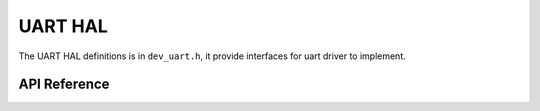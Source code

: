.. _device_hal_uart:

UART HAL
========

The UART HAL definitions is in ``dev_uart.h``, it provide interfaces for uart
driver to implement.

API Reference
*************

.. doxygengroup:: DEVICE_HAL_UART_DEVSTRUCT
   :project: embARC_bsp